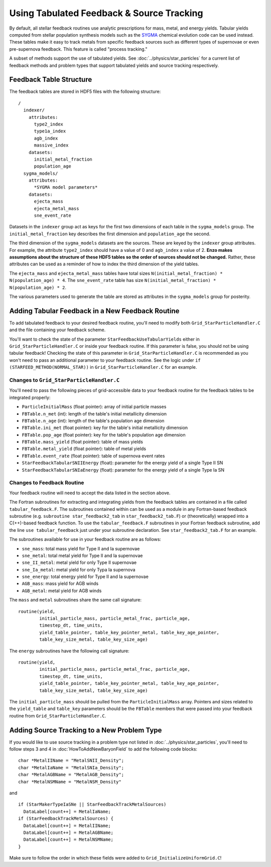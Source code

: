 .. _tabulated_feedback:

Using Tabulated Feedback & Source Tracking
=================================================

By default, all stellar feedback routines use analytic prescriptions
for mass, metal, and energy yields. Tabular yields computed
from stellar population synthesis models such as the
`SYGMA <https://nugrid.github.io/NuPyCEE/overview.html>`_
chemical evolution code can be used instead.
These tables make it easy to track metals from specific feedback sources 
such as different types of supernovae or even pre-supernova feedback.
This feature is called "process tracking."

A subset of methods support the use of tabulated yields. 
See :doc:`../physics/star_particles`
for a current list of feedback methods and problem types
that support tabulated yields and source tracking respectively.

Feedback Table Structure
------------------------

The feedback tables are stored in HDF5 files with the following structure::

  /
    indexer/
      attributes:
        type2_index
        type1a_index
        agb_index
        massive_index
      datasets:
        initial_metal_fraction
        population_age
    sygma_models/
      attributes:
        *SYGMA model parameters*
      datasets:
        ejecta_mass
        ejecta_metal_mass
        sne_event_rate

Datasets in the ``indexer`` group act as keys for the first two dimensions 
of each table in the ``sygma_models`` group. The ``initial_metal_fraction``
key describes the first dimension and ``population_age`` the second.

The third dimension of the ``sygma_models`` datasets are the sources.
These are keyed by the ``indexer`` group attributes. For example, the
attribute ``type2_index`` should have a value of 0 and ``agb_index`` a value of 2.
**Enzo makes assumptions about the structure of these HDF5 tables so the
order of sources should not be changed.** Rather, these attributes
can be used as a reminder of how to index the third dimension of the yield tables.

The ``ejecta_mass`` and ``ejecta_metal_mass`` tables have total sizes
``N(initial_metal_fraction) * N(population_age) * 4``. 
The ``sne_event_rate`` table has size ``N(initial_metal_fraction) * N(population_age) * 2``.

The various parameters used to generate the table are stored as attributes in
the ``sygma_models`` group for posterity.

Adding Tabular Feedback in a New Feedback Routine
-------------------------------------------------

To add tabulated feedback to your desired feedback routine,
you'll need to modify both ``Grid_StarParticleHandler.C`` and
the file containing your feedback scheme. 

You'll want to check the state of the parameter ``StarFeedbackUseTabularYields``
either in ``Grid_StarParticleHandler.C`` or inside your feedback routine.
If this parameter is false, you should not be using tabular feedback!
Checking the state of this parameter in ``Grid_StarParticleHandler.C`` is
recommended as you won't need to pass an additional parameter
to your feedback routine. See the logic under ``if (STARFEED_METHOD(NORMAL_STAR))`` 
in ``Grid_StarParticleHandler.C`` for an example.

Changes to ``Grid_StarParticleHandler.C``
+++++++++++++++++++++++++++++++++++++++++

You'll need to pass the following pieces of grid-accessible data
to your feedback routine for the feedback tables to be integrated
properly:

* ``ParticleInitialMass`` (float pointer): array of initial particle masses
* ``FBTable.n_met`` (int): length of the table's initial metallicity dimension
* ``FBTable.n_age`` (int): length of the table's population age dimension
* ``FBTable.ini_met`` (float pointer): key for the table's initial metallicity dimension
* ``FBTable.pop_age`` (float pointer): key for the table's population age dimension
* ``FBTable.mass_yield`` (float pointer): table of mass yields
* ``FBTable.metal_yield`` (float pointer): table of metal yields
* ``FBTable.event_rate`` (float pointer): table of supernova event rates
* ``StarFeedbackTabularSNIIEnergy`` (float): parameter for the energy yield of a single Type II SN
* ``StarFeedbackTabularSNIaEnergy`` (float): parameter for the energy yield of a single Type Ia SN

Changes to Feedback Routine
+++++++++++++++++++++++++++

Your feedback routine will need to accept the data listed in the section above.

The Fortran subroutines for extracting and integrating yields from the
feedback tables are contained in a file called ``tabular_feedback.F``.
The subroutines contained within can be used as a module in any Fortran-based
feedback subroutine (e.g. ``subroutine star_feedback2_tab`` in ``star_feedback2_tab.F``)
or (theoretically) wrapped into a C(++)-based feedback function.
To use the ``tabular_feedback.F`` subroutines in your Fortran feedback subroutine,
add the line ``use tabular_feedback`` just under your subroutine declaration.
See ``star_feedback2_tab.F`` for an example.

The subroutines available for use in your feedback routine are as follows:

* ``sne_mass``: total mass yield for Type II and Ia supernovae
* ``sne_metal``: total metal yield for Type II and Ia supernovae
* ``sne_II_metal``: metal yield for only Type II supernovae
* ``sne_Ia_metal``: metal yield for only Typa Ia supernova
* ``sne_energy``: total energy yield for Type II and Ia supernovae
* ``AGB_mass``: mass yield for AGB winds
* ``AGB_metal``: metal yield for AGB winds

The ``mass`` and ``metal`` subroutines share the same call signature::

  routine(yield, 
          initial_particle_mass, particle_metal_frac, particle_age, 
          timestep_dt, time_units, 
          yield_table_pointer, table_key_pointer_metal, table_key_age_pointer,
          table_key_size_metal, table_key_size_age)

The ``energy`` subroutines have the following call signature::

  routine(yield, 
          initial_particle_mass, particle_metal_frac, particle_age, 
          timestep_dt, time_units, 
          yield_table_pointer, table_key_pointer_metal, table_key_age_pointer,
          table_key_size_metal, table_key_size_age)

The ``initial_particle_mass`` should be pulled from the ``ParticleInitialMass`` array.
Pointers and sizes related to the ``yield_table`` and ``table_key`` parameters should be
the ``FBTable`` members that were passed into your feedback routine from
``Grid_StarParticleHandler.C``.


Adding Source Tracking to a New Problem Type
--------------------------------------------

If you would like to use source tracking in a problem type not listed in 
:doc:`../physics/star_particles`, you'll need to follow steps 3 and 4 in
:doc:`HowToAddNewBaryonField` to add the following code
blocks::

  char *MetalIIName = "MetalSNII_Density";
  char *MetalIaName = "MetalSNIa_Density";
  char *MetalAGBName = "MetalAGB_Density";
  char *MetalNSMName = "MetalNSM_Density"

and ::

  if (StarMakerTypeIaSNe || StarFeedbackTrackMetalSources)
    DataLabel[count++] = MetalIaName;
  if (StarFeedbackTrackMetalSources) {
    DataLabel[count++] = MetalIIName;
    DataLabel[count++] = MetalAGBName;
    DataLabel[count++] = MetalNSMName;
  }

Make sure to follow the order in which these fields were added to ``Grid_InitializeUniformGrid.C``!